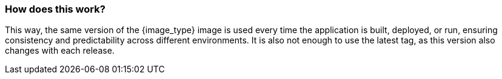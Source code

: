 === How does this work?

This way, the same version of the {image_type} image is used every time the application is built, deployed, or run, ensuring consistency and predictability across different environments. It is also not enough to use the latest tag, as this version also changes with each release.